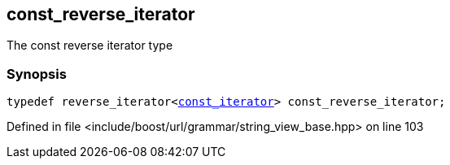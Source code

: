 :relfileprefix: ../../../../
[#72607A2E238B9052B830F037F25F13E062EEA45C]
== const_reverse_iterator

pass:v,q[The const reverse iterator type]


=== Synopsis

[source,cpp,subs="verbatim,macros,-callouts"]
----
typedef reverse_iterator<xref:reference/boost/urls/grammar/string_view_base/const_iterator.adoc[const_iterator]> const_reverse_iterator;
----

Defined in file <include/boost/url/grammar/string_view_base.hpp> on line 103

